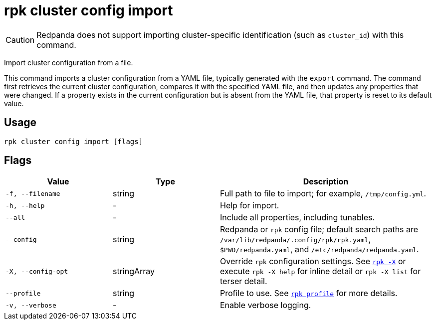 = rpk cluster config import

CAUTION: Redpanda does not support importing cluster-specific identification (such as `cluster_id`) with this command.

Import cluster configuration from a file.

This command imports a cluster configuration from a YAML file, typically generated with the `export` command. The command first retrieves the current cluster configuration, compares it with the specified YAML file, and then updates any properties that were changed. If a property exists in the current configuration but is absent from the YAML file, that property is reset to its default value.

== Usage

[,bash]
----
rpk cluster config import [flags]
----

== Flags

[cols="1m,1a,2a"]
|===
|*Value* |*Type* |*Description*

|-f, --filename |string |Full path to file to import; for example,
`/tmp/config.yml`.

|-h, --help |- |Help for import.

|--all |- |Include all properties, including tunables.

|--config |string |Redpanda or `rpk` config file; default search paths are `/var/lib/redpanda/.config/rpk/rpk.yaml`, `$PWD/redpanda.yaml`, and `/etc/redpanda/redpanda.yaml`.

|-X, --config-opt |stringArray |Override `rpk` configuration settings. See xref:reference:rpk/rpk-x-options.adoc[`rpk -X`] or execute `rpk -X help` for inline detail or `rpk -X list` for terser detail.

|--profile |string |Profile to use. See xref:reference:rpk/rpk-profile.adoc[`rpk profile`] for more details.

|-v, --verbose |- |Enable verbose logging.
|===

